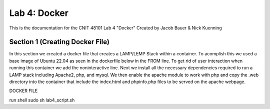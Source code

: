 ==========================================
Lab 4: Docker
==========================================

This is the documentation for the CNIT 48101 Lab 4 "Docker" Created by Jacob Bauer & Nick Kuenning


Section 1 (Creating Docker File)
####################################

In this section we created a docker file that creates a LAMP/LEMP Stack within a container. To acomplish this we used a base image of Ubuntu 22.04 as seen in the dockerfile below in the FROM line. To get rid of user interaction when running this container we add the noninteractive line. Next we install all the necessary dependencies required to run a LAMP stack including Apache2, php, and mysql. We then enable the apache module to work with php and copy the .web directory into the container that include the index.html and phpinfo.php files to be served on the apache webpage.  

DOCKER FILE

.. code-block:: Docker
    FROM ubuntu:22.04

    # Gets rid of timezone prompt
    ENV DEBIAN_FRONTEND=noninteractive

    # Install Apache, PHP, and necessary extensions
    RUN apt-get update && apt-get install -y \
        apache2 \
        mysql-server \
        php \
        libapache2-mod-php \ 
        php-mysql \
        php-cli \
        php-zip \
        php-json \
        php-curl \
        php-xml \
        php-mbstring \
        && apt-get clean
    # Enable Apache's mod_php module
    RUN a2enmod php8.1 && a2enmod rewrite

    # Copy web files to the Apache root directory
    COPY ./web /var/www/html

    # Expose port 80
    EXPOSE 80

    # Start Apache in the foreground (required in Docker)
    CMD ["apachectl", "-D", "FOREGROUND"]


run shell
sudo sh lab4_script.sh
